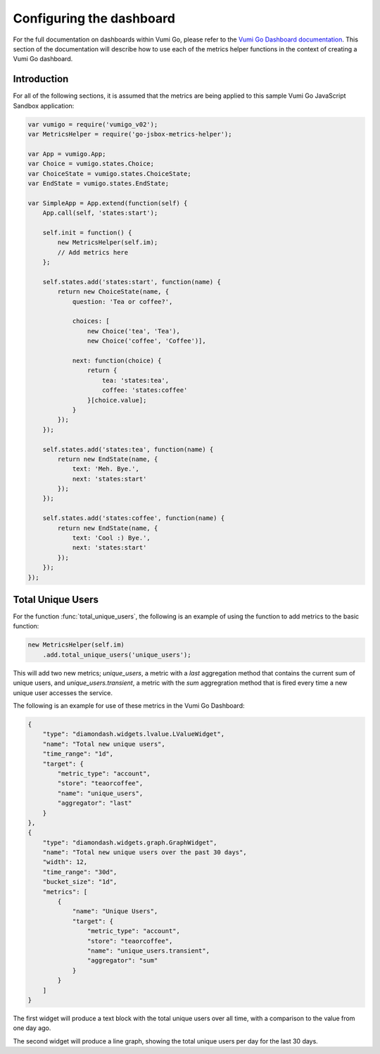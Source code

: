 =========================
Configuring the dashboard
=========================

For the full documentation on dashboards within Vumi Go, please refer to the
`Vumi Go Dashboard documentation`_. This section of the documentation will
describe how to use each of the metrics helper functions in the context of
creating a Vumi Go dashboard.

Introduction
------------
For all of the following sections, it is assumed that the metrics are being
applied to this sample Vumi Go JavaScript Sandbox application:

.. code-block:: javascript

    var vumigo = require('vumigo_v02');
    var MetricsHelper = require('go-jsbox-metrics-helper');

    var App = vumigo.App;
    var Choice = vumigo.states.Choice;
    var ChoiceState = vumigo.states.ChoiceState;
    var EndState = vumigo.states.EndState;

    var SimpleApp = App.extend(function(self) {
        App.call(self, 'states:start');

        self.init = function() {
            new MetricsHelper(self.im);
            // Add metrics here
        };

        self.states.add('states:start', function(name) {
            return new ChoiceState(name, {
                question: 'Tea or coffee?',

                choices: [
                    new Choice('tea', 'Tea'),
                    new Choice('coffee', 'Coffee')],

                next: function(choice) {
                    return {
                        tea: 'states:tea',
                        coffee: 'states:coffee'
                    }[choice.value];
                }
            });
        });

        self.states.add('states:tea', function(name) {
            return new EndState(name, {
                text: 'Meh. Bye.',
                next: 'states:start'
            });
        });

        self.states.add('states:coffee', function(name) {
            return new EndState(name, {
                text: 'Cool :) Bye.',
                next: 'states:start'
            });
        });
    });

Total Unique Users
------------------
For the function :func:`total_unique_users`, the following is an example of
using the function to add metrics to the basic function:

.. code-block:: javascript

    new MetricsHelper(self.im)
        .add.total_unique_users('unique_users');

This will add two new metrics; `unique_users`, a metric with a `last`
aggregation method that contains the current sum of unique users, and
`unique_users.transient`, a metric with the `sum` aggregration method that is
fired every time a new unique user accesses the service.

The following is an example for use of these metrics in the Vumi Go Dashboard:

.. code-block:: javascript

    {
        "type": "diamondash.widgets.lvalue.LValueWidget",
        "name": "Total new unique users",
        "time_range": "1d",
        "target": {
            "metric_type": "account",
            "store": "teaorcoffee",
            "name": "unique_users",
            "aggregator": "last"
        }
    },
    {
        "type": "diamondash.widgets.graph.GraphWidget",
        "name": "Total new unique users over the past 30 days",
        "width": 12,
        "time_range": "30d",
        "bucket_size": "1d",
        "metrics": [
            {
                "name": "Unique Users",
                "target": {
                    "metric_type": "account",
                    "store": "teaorcoffee",
                    "name": "unique_users.transient",
                    "aggregator": "sum"
                }
            }
        ]
    }

The first widget will produce a text block with the total unique users over all
time, with a comparison to the value from one day ago.

The second widget will produce a line graph, showing the total unique users per
day for the last 30 days.

.. _`Vumi Go Dashboard documentation`: http://vumi-go.readthedocs.org/en/latest/dashboards.html
